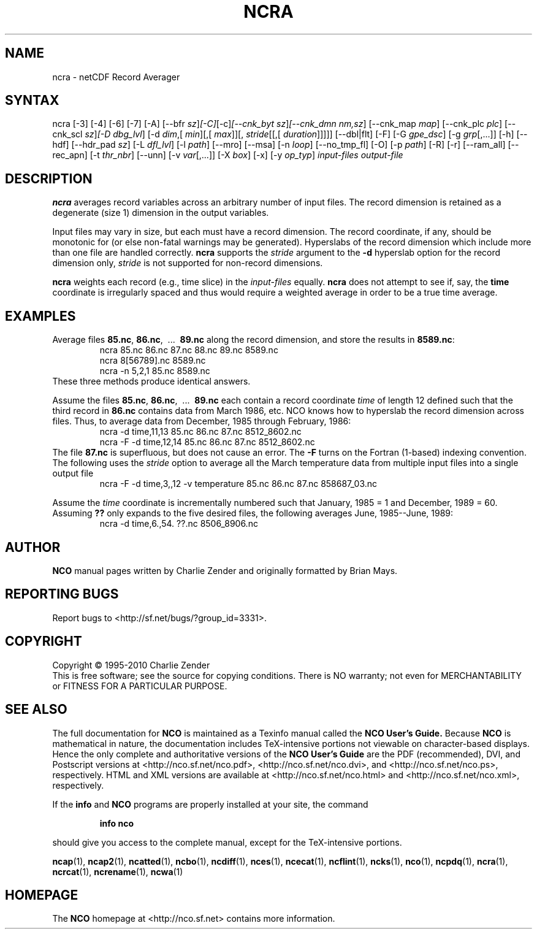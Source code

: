 .\" $Header: /data/zender/nco_20150216/nco/man/ncra.1,v 1.34 2014-01-06 06:46:04 zender Exp $ -*-nroff-*-
.\" Purpose: ROFF man page for ncra
.\" Usage:
.\" nroff -man ~/nco/man/ncra.1 | less
.TH NCRA 1
.SH NAME
ncra \- netCDF Record Averager
.SH SYNTAX
ncra [\-3] [\-4] [\-6] [\-7] [\-A] [\-\-bfr
.IR sz ] [\-C] [\-c] [\-\-cnk_byt
.IR sz ] [\-\-cnk_dmn 
.IR nm,sz ]
[\-\-cnk_map 
.IR map ]
[\-\-cnk_plc 
.IR plc ]
[\-\-cnk_scl 
.IR sz ] [\-D 
.IR dbg_lvl ]
[\-d 
.IR dim ,[
.IR min ][,[
.IR max ]][,
.IR stride [[,[
.IR duration ]]]]]
[\-\-dbl|flt] [\-F] [\-G
.IR gpe_dsc ]
[\-g  
.IR grp [,...]]
[\-h] [\-\-hdf] [\-\-hdr_pad
.IR sz ]
[\-L 
.IR dfl_lvl ] 
[\-l 
.IR path ]
[\-\-mro] [\-\-msa] [\-n 
.IR loop ]
[\-\-no_tmp_fl] [\-O] [\-p 
.IR path ]
[\-R] [\-r] [\-\-ram_all] [\-\-rec_apn] [\-t
.IR thr_nbr ]
[\--unn] [\-v 
.IR var [,...]]
[\-X 
.IR box ] 
[\-x] [\-y 
.IR op_typ ]
.I input-files
.I output-file
.SH DESCRIPTION
.PP
.B ncra
averages record variables across an arbitrary number of
input files.
The record dimension is retained as a degenerate (size 1) dimension in
the output variables.
.PP
Input files may vary in size, but each must have a record dimension.
The record coordinate, if any, should be monotonic for (or else non-fatal
warnings may be generated).
Hyperslabs of the record dimension which include more than one file are
handled correctly.
.B ncra
supports the 
.I stride
argument to the 
.B \-d
hyperslab option for the record dimension only, 
.I stride
is not
supported for non-record dimensions.
.PP
.B ncra
weights each record (e.g., time slice) in the
.I input-files
equally.
.B ncra
does not attempt to see if, say, the 
.B time
coordinate
is irregularly spaced and thus would require a weighted average in order
to be a true time average.
.SH EXAMPLES
.PP
Average files 
.BR 85.nc ,
.BR 86.nc ,
\ .\|.\|.\ 
.B 89.nc
along the record dimension, and store the results in 
.BR 8589.nc :
.RS
ncra 85.nc 86.nc 87.nc 88.nc 89.nc 8589.nc
.br
ncra 8[56789].nc 8589.nc
.br
ncra \-n 5,2,1 85.nc 8589.nc
.RE
These three methods produce identical answers.
.PP
Assume the files 
.BR 85.nc ,
.BR 86.nc ,
\ .\|.\|.\ 
.B 89.nc
each
contain a record coordinate 
.I time
of length 12 defined such that
the third record in 
.B 86.nc
contains data from March 1986, etc.
NCO knows how to hyperslab the record dimension across files.
Thus, to average data from December, 1985 through February, 1986:
.RS
ncra \-d time,11,13 85.nc 86.nc 87.nc 8512_8602.nc
.br
ncra \-F \-d time,12,14 85.nc 86.nc 87.nc 8512_8602.nc
.RE
The file 
.B 87.nc
is superfluous, but does not cause an error.
The 
.B \-F
turns on the Fortran (1-based) indexing convention.
The following uses the 
.I stride
option to average all the March
temperature data from multiple input files into a single output file
.RS
ncra \-F \-d time,3,,12 \-v temperature 85.nc 86.nc 87.nc 858687_03.nc
.RE
.PP
Assume the 
.I time
coordinate is incrementally numbered such that
January, 1985 = 1 and December, 1989 = 60.
Assuming 
.B ??
only expands to the five desired files, the following
averages June, 1985--June, 1989: 
.RS
ncra \-d time,6.,54. ??.nc 8506_8906.nc
.RE

.\" NB: Append man_end.txt here
.\" $Header: /data/zender/nco_20150216/nco/man/ncra.1,v 1.34 2014-01-06 06:46:04 zender Exp $ -*-nroff-*-
.\" Purpose: Trailer file for common ending to NCO man pages
.\" Usage: 
.\" Append this file to end of NCO man pages immediately after marker
.\" that says "Append man_end.txt here"
.SH AUTHOR
.B NCO
manual pages written by Charlie Zender and originally formatted by Brian Mays.

.SH "REPORTING BUGS"
Report bugs to <http://sf.net/bugs/?group_id=3331>.

.SH COPYRIGHT
Copyright \(co 1995-2010 Charlie Zender
.br
This is free software; see the source for copying conditions.  There is NO
warranty; not even for MERCHANTABILITY or FITNESS FOR A PARTICULAR PURPOSE.

.SH "SEE ALSO"
The full documentation for
.B NCO
is maintained as a Texinfo manual called the 
.B NCO User's Guide.
Because 
.B NCO
is mathematical in nature, the documentation includes TeX-intensive
portions not viewable on character-based displays. 
Hence the only complete and authoritative versions of the 
.B NCO User's Guide 
are the PDF (recommended), DVI, and Postscript versions at
<http://nco.sf.net/nco.pdf>, <http://nco.sf.net/nco.dvi>,
and <http://nco.sf.net/nco.ps>, respectively.
HTML and XML versions
are available at <http://nco.sf.net/nco.html> and
<http://nco.sf.net/nco.xml>, respectively.

If the
.B info
and
.B NCO
programs are properly installed at your site, the command
.IP
.B info nco
.PP
should give you access to the complete manual, except for the
TeX-intensive portions.

.BR ncap (1), 
.BR ncap2 (1), 
.BR ncatted (1), 
.BR ncbo (1), 
.BR ncdiff (1), 
.BR nces (1), 
.BR ncecat (1), 
.BR ncflint (1), 
.BR ncks (1), 
.BR nco (1), 
.BR ncpdq (1), 
.BR ncra (1), 
.BR ncrcat (1), 
.BR ncrename (1), 
.BR ncwa (1) 

.SH HOMEPAGE
The 
.B NCO
homepage at <http://nco.sf.net> contains more information.
